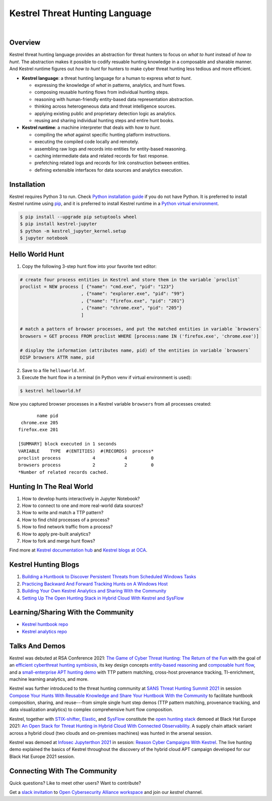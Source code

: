 ===============================
Kestrel Threat Hunting Language
===============================

.. image:: https://img.shields.io/pypi/pyversions/kestrel-lang
        :target: https://www.python.org/
        :alt: Python 3

.. image:: https://img.shields.io/badge/code%20style-black-000000.svg
        :target: https://github.com/psf/black
        :alt: Code Style: Black

.. image:: https://img.shields.io/pypi/v/kestrel-lang
        :target: https://pypi.python.org/pypi/kestrel-lang
        :alt: Latest Version

.. image:: https://img.shields.io/pypi/dm/kestrel-lang
        :target: https://pypistats.org/packages/kestrel-lang
        :alt: PyPI Downloads

.. image:: https://readthedocs.org/projects/kestrel/badge/?version=latest
        :target: https://kestrel.readthedocs.io/en/latest/?badge=latest
        :alt: Documentation Status

|

.. image:: https://raw.githubusercontent.com/subbyte/kestrel-gif/main/hunt01.gif
   :width: 100%
   :target: https://www.youtube.com/watch?v=tASFWZfD7l8
   :alt: Kestrel Hunting Demo

Overview
========

Kestrel threat hunting language provides an abstraction for threat hunters to
focus on *what to hunt* instead of *how to hunt*. The abstraction makes it
possible to codify resuable hunting knowledge in a composable and sharable
manner. And Kestrel runtime figures out *how to hunt* for hunters to make cyber
threat hunting less tedious and more efficient.

.. image:: https://raw.githubusercontent.com/opencybersecurityalliance/kestrel-lang/release/docs/images/overview.png
   :width: 100%
   :alt: Kestrel overview.

- **Kestrel language**: a threat hunting language for a human to express *what to
  hunt*.

  - expressing the knowledge of *what* in patterns, analytics, and hunt flows.
  - composing reusable hunting flows from individual hunting steps.
  - reasoning with human-friendly entity-based data representation abstraction.
  - thinking across heterogeneous data and threat intelligence sources.
  - applying existing public and proprietary detection logic as analytics.
  - reusing and sharing individual hunting steps and entire hunt books.

- **Kestrel runtime**: a machine interpreter that deals with *how to hunt*.

  - compiling the *what* against specific hunting platform instructions.
  - executing the compiled code locally and remotely.
  - assembling raw logs and records into entities for entity-based reasoning.
  - caching intermediate data and related records for fast response.
  - prefetching related logs and records for link construction between entities.
  - defining extensible interfaces for data sources and analytics execution.

Installation
============

Kestrel requires Python 3 to run. Check `Python installation guide`_ if you
do not have Python. It is preferred to install Kestrel runtime using `pip`_,
and it is preferred to install Kestrel runtime in a `Python virtual
environment`_.

.. code-block:: console

    $ pip install --upgrade pip setuptools wheel
    $ pip install kestrel-jupyter
    $ python -m kestrel_jupyter_kernel.setup
    $ jupyter notebook

Hello World Hunt
================

1. Copy the following 3-step hunt flow into your favorite text editor:

.. code-block:: elixir

    # create four process entities in Kestrel and store them in the variable `proclist`
    proclist = NEW process [ {"name": "cmd.exe", "pid": "123"}
                           , {"name": "explorer.exe", "pid": "99"}
                           , {"name": "firefox.exe", "pid": "201"}
                           , {"name": "chrome.exe", "pid": "205"}
                           ]

    # match a pattern of browser processes, and put the matched entities in variable `browsers`
    browsers = GET process FROM proclist WHERE [process:name IN ('firefox.exe', 'chrome.exe')]

    # display the information (attributes name, pid) of the entities in variable `browsers`
    DISP browsers ATTR name, pid

2. Save to a file ``helloworld.hf``.

3. Execute the hunt flow in a terminal (in Python venv if virtual environment is used):

.. code-block:: console

    $ kestrel helloworld.hf

Now you captured browser processes in a Kestrel variable ``browsers`` from all processes created:

::
    
           name pid
     chrome.exe 205
    firefox.exe 201

    [SUMMARY] block executed in 1 seconds
    VARIABLE    TYPE  #(ENTITIES)  #(RECORDS)  process*
    proclist process            4           4         0
    browsers process            2           2         0
    *Number of related records cached.

Hunting In The Real World
=========================

#. How to develop hunts interactively in Jupyter Notebook?
#. How to connect to one and more real-world data sources?
#. How to write and match a TTP pattern?
#. How to find child processes of a process?
#. How to find network traffic from a process?
#. How to apply pre-built analytics?
#. How to fork and merge hunt flows?

Find more at `Kestrel documentation hub`_ and `Kestrel blogs at OCA`_.

Kestrel Hunting Blogs
=====================

#. `Building a Huntbook to Discover Persistent Threats from Scheduled Windows Tasks`_
#. `Practicing Backward And Forward Tracking Hunts on A Windows Host`_
#. `Building Your Own Kestrel Analytics and Sharing With the Community`_
#. `Setting Up The Open Hunting Stack in Hybrid Cloud With Kestrel and SysFlow`_

Learning/Sharing With the Community
===================================

- `Kestrel huntbook repo`_
- `Kestrel analytics repo`_

Talks And Demos
===============

Kestrel was debuted at RSA Conference 2021: `The Game of Cyber Threat Hunting:
The Return of the Fun`_ with the goal of an `efficient cyberthreat hunting
symbiosis`_, its key design concepts `entity-based reasoning`_ and `composable
hunt flow`_, and a `small-enterprise APT hunting demo`_ with TTP pattern
matching, cross-host provenance tracking, TI-enrichment, machine learning
analytics, and more.

Kestrel was further introduced to the threat hunting community at `SANS Threat
Hunting Summit 2021`_ in session `Compose Your Hunts With Reusable Knowledge
and Share Your Huntbook With the Community`_ to facilitate huntbook
composition, sharing, and reuse---from simple single hunt step demos (TTP
pattern matching, provenance tracking, and data visualization analytics) to
complex comprehensive hunt flow composition.

Kestrel, together with `STIX-shifter`_, `Elastic`_, and `SysFlow`_ constitute
the `open hunting stack`_ demoed at Black Hat Europe 2021: `An Open Stack for
Threat Hunting in Hybrid Cloud With Connected Observability`_. A supply chain
attack variant across a hybrid cloud (two clouds and on-premises machines) was
hunted in the arsenal session.

Kestrel was demoed at `Infosec Jupyterthon 2021`_ in session: `Reason Cyber
Campaigns With Kestrel`_. The live hunting demo explained the basics of Kestrel
throughout the discovery of the hybrid cloud APT campaign developed for our
Black Hat Europe 2021 session.

Connecting With The Community
=============================

Quick questions? Like to meet other users? Want to contribute?

Get a `slack invitation`_ to `Open Cybersecurity
Alliance workspace`_ and join our *kestrel* channel.

.. _Kestrel documentation hub: https://kestrel.readthedocs.io/
.. _Kestrel blogs at OCA: https://opencybersecurityalliance.org/posts/
.. _pip: https://pip.pypa.io/
.. _Python installation guide: http://docs.python-guide.org/en/latest/starting/installation/
.. _Python virtual environment: https://packaging.python.org/guides/installing-using-pip-and-virtual-environments/
.. _Jupyter Notebook: https://jupyter.org/
.. _slack invitation: https://docs.google.com/forms/d/1vEAqg9SKBF3UMtmbJJ9qqLarrXN5zeVG3_obedA3DKs/viewform?edit_requested=true
.. _Open Cybersecurity Alliance workspace: https://open-cybersecurity.slack.com/
.. _efficient cyberthreat hunting symbiosis: https://kestrel.readthedocs.io/en/latest/overview.html#human-machine
.. _small-enterprise APT hunting demo: https://www.youtube.com/watch?v=tASFWZfD7l8
.. _entity-based reasoning: https://kestrel.readthedocs.io/en/latest/language.html#entity-based-reasoning
.. _composable hunt flow: https://kestrel.readthedocs.io/en/latest/language.html#composable-hunt-flow
.. _The Game of Cyber Threat Hunting\: The Return of the Fun: https://www.rsaconference.com/Library/presentation/USA/2021/The%20Game%20of%20Cyber%20Threat%20Hunting%20The%20Return%20of%20the%20Fun
.. _Building a Huntbook to Discover Persistent Threats from Scheduled Windows Tasks: https://opencybersecurityalliance.org/posts/kestrel-2021-07-26/
.. _Practicing Backward And Forward Tracking Hunts on A Windows Host: https://opencybersecurityalliance.org/posts/kestrel-2021-08-16/
.. _Building Your Own Kestrel Analytics and Sharing With the Community: https://opencybersecurityalliance.org/posts/kestrel-custom-analytics/
.. _Setting Up The Open Hunting Stack in Hybrid Cloud With Kestrel and SysFlow: https://opencybersecurityalliance.org/posts/kestrel-sysflow-bheu21-open-hunting-stack/
.. _Kestrel huntbook repo: https://github.com/opencybersecurityalliance/kestrel-huntbook
.. _Kestrel analytics repo: https://github.com/opencybersecurityalliance/kestrel-analytics
.. _SANS Threat Hunting Summit 2021: https://www.sans.org/blog/a-visual-summary-of-sans-threat-hunting-summit-2021/
.. _Compose Your Hunts With Reusable Knowledge and Share Your Huntbook With the Community: https://www.youtube.com/watch?v=gyY5DAWLwT0
.. _An Open Stack for Threat Hunting in Hybrid Cloud With Connected Observability: https://www.blackhat.com/eu-21/arsenal/schedule/index.html#an-open-stack-for-threat-hunting-in-hybrid-cloud-with-connected-observability-25112
.. _STIX-shifter: https://github.com/opencybersecurityalliance/stix-shifter
.. _Elastic: https://www.elastic.co/
.. _SysFlow: https://github.com/sysflow-telemetry
.. _open hunting stack: https://opencybersecurityalliance.org/posts/kestrel-sysflow-bheu21-open-hunting-stack/
.. _Infosec Jupyterthon 2021: https://infosecjupyterthon.com/2021/agenda.html
.. _Reason Cyber Campaigns With Kestrel: https://www.youtube.com/watch?v=nMnHBnYfIaI&t=20557s
